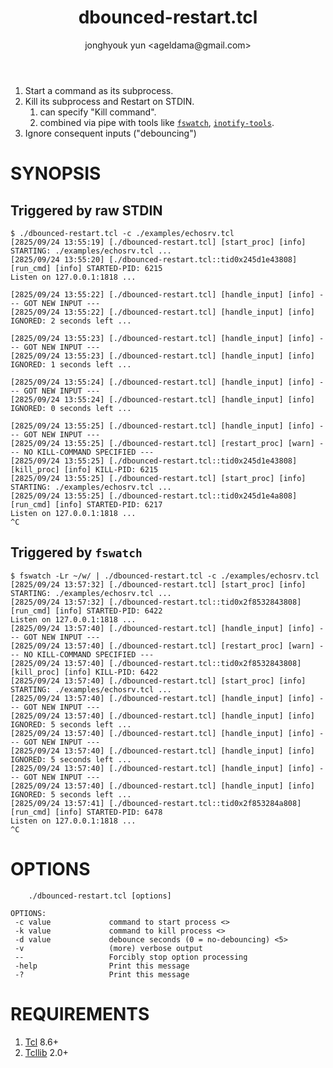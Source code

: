 #+TITLE: dbounced-restart.tcl
#+AUTHOR: jonghyouk yun <ageldama@gmail.com>


1. Start a command as its subprocess.
1. Kill its subprocess and Restart on STDIN.
   1. can specify "Kill command".
   1. combined via pipe with tools like [[https://github.com/emcrisostomo/fswatch][~fswatch~]], [[https://github.com/inotify-tools/inotify-tools][~inotify-tools~]].
1. Ignore consequent inputs ("debouncing")


* SYNOPSIS

** Triggered by raw STDIN
   #+begin_src shell
     $ ./dbounced-restart.tcl -c ./examples/echosrv.tcl
     [2825/09/24 13:55:19] [./dbounced-restart.tcl] [start_proc] [info] STARTING: ./examples/echosrv.tcl ...
     [2825/09/24 13:55:20] [./dbounced-restart.tcl::tid0x245d1e43808] [run_cmd] [info] STARTED-PID: 6215
     Listen on 127.0.0.1:1818 ...

     [2825/09/24 13:55:22] [./dbounced-restart.tcl] [handle_input] [info] --- GOT NEW INPUT ---
     [2825/09/24 13:55:22] [./dbounced-restart.tcl] [handle_input] [info] IGNORED: 2 seconds left ...

     [2825/09/24 13:55:23] [./dbounced-restart.tcl] [handle_input] [info] --- GOT NEW INPUT ---
     [2825/09/24 13:55:23] [./dbounced-restart.tcl] [handle_input] [info] IGNORED: 1 seconds left ...

     [2825/09/24 13:55:24] [./dbounced-restart.tcl] [handle_input] [info] --- GOT NEW INPUT ---
     [2825/09/24 13:55:24] [./dbounced-restart.tcl] [handle_input] [info] IGNORED: 0 seconds left ...

     [2825/09/24 13:55:25] [./dbounced-restart.tcl] [handle_input] [info] --- GOT NEW INPUT ---
     [2825/09/24 13:55:25] [./dbounced-restart.tcl] [restart_proc] [warn] --- NO KILL-COMMAND SPECIFIED ---
     [2825/09/24 13:55:25] [./dbounced-restart.tcl::tid0x245d1e43808] [kill_proc] [info] KILL-PID: 6215
     [2825/09/24 13:55:25] [./dbounced-restart.tcl] [start_proc] [info] STARTING: ./examples/echosrv.tcl ...
     [2825/09/24 13:55:25] [./dbounced-restart.tcl::tid0x245d1e4a808] [run_cmd] [info] STARTED-PID: 6217
     Listen on 127.0.0.1:1818 ...
     ^C
   #+end_src


** Triggered by ~fswatch~
   #+begin_src shell
     $ fswatch -Lr ~/w/ | ./dbounced-restart.tcl -c ./examples/echosrv.tcl
     [2825/09/24 13:57:32] [./dbounced-restart.tcl] [start_proc] [info] STARTING: ./examples/echosrv.tcl ...
     [2825/09/24 13:57:32] [./dbounced-restart.tcl::tid0x2f8532843808] [run_cmd] [info] STARTED-PID: 6422
     Listen on 127.0.0.1:1818 ...
     [2825/09/24 13:57:40] [./dbounced-restart.tcl] [handle_input] [info] --- GOT NEW INPUT ---
     [2825/09/24 13:57:40] [./dbounced-restart.tcl] [restart_proc] [warn] --- NO KILL-COMMAND SPECIFIED ---
     [2825/09/24 13:57:40] [./dbounced-restart.tcl::tid0x2f8532843808] [kill_proc] [info] KILL-PID: 6422
     [2825/09/24 13:57:40] [./dbounced-restart.tcl] [start_proc] [info] STARTING: ./examples/echosrv.tcl ...
     [2825/09/24 13:57:40] [./dbounced-restart.tcl] [handle_input] [info] --- GOT NEW INPUT ---
     [2825/09/24 13:57:40] [./dbounced-restart.tcl] [handle_input] [info] IGNORED: 5 seconds left ...
     [2825/09/24 13:57:40] [./dbounced-restart.tcl] [handle_input] [info] --- GOT NEW INPUT ---
     [2825/09/24 13:57:40] [./dbounced-restart.tcl] [handle_input] [info] IGNORED: 5 seconds left ...
     [2825/09/24 13:57:40] [./dbounced-restart.tcl] [handle_input] [info] --- GOT NEW INPUT ---
     [2825/09/24 13:57:40] [./dbounced-restart.tcl] [handle_input] [info] IGNORED: 5 seconds left ...
     [2825/09/24 13:57:41] [./dbounced-restart.tcl::tid0x2f853284a808] [run_cmd] [info] STARTED-PID: 6478
     Listen on 127.0.0.1:1818 ...
     ^C
   #+end_src


* OPTIONS
  #+begin_src shell
        ./dbounced-restart.tcl [options]

    OPTIONS:
     -c value             command to start process <>
     -k value             command to kill process <>
     -d value             debounce seconds (0 = no-debouncing) <5>
     -v                   (more) verbose output
     --                   Forcibly stop option processing
     -help                Print this message
     -?                   Print this message
  #+end_src



* REQUIREMENTS

  1. [[https://www.tcl-lang.org/][Tcl]] 8.6+
  1. [[https://www.tcl-lang.org/software/tcllib/][Tcllib]] 2.0+

